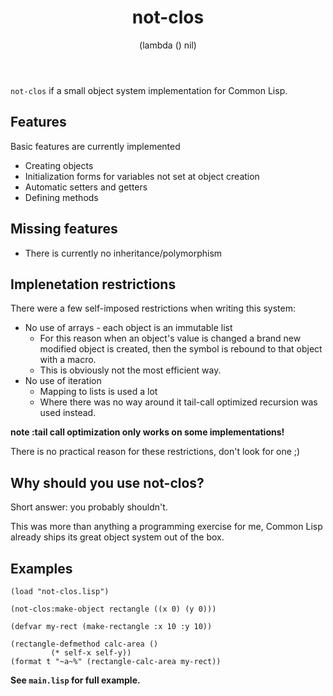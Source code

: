 #+TITLE: not-clos
#+AUTHOR:  (lambda () nil)

~not-clos~ if a small object system implementation for Common Lisp.

** Features
Basic features are currently implemented
- Creating objects
- Initialization forms for variables not set at object creation
- Automatic setters and getters
- Defining methods

** Missing features
- There is currently no inheritance/polymorphism


** Implenetation restrictions
There were a few self-imposed restrictions when writing this system:
- No use of arrays - each object is an immutable list
  - For this reason when an object's value is changed a brand new modified object is created, then the symbol is rebound to that object with a macro.
  - This is obviously not the most efficient way.
- No use of iteration
  - Mapping to lists is used a lot
  - Where there was no way around it tail-call optimized recursion was used instead.
*note :tail call optimization only works on some implementations!*

There is no practical reason for these restrictions, don't look for one ;)


** Why should you use not-clos?
Short answer: you probably shouldn't.

This was more than anything a programming exercise for me, Common Lisp already ships its great object system out of the box.


** Examples
#+BEGIN_SRC common-lisp
    (load "not-clos.lisp")

    (not-clos:make-object rectangle ((x 0) (y 0)))

    (defvar my-rect (make-rectangle :x 10 :y 10))

    (rectangle-defmethod calc-area ()
			 (* self-x self-y))
    (format t "~a~%" (rectangle-calc-area my-rect))
#+END_SRC
*See ~main.lisp~ for full example.*
